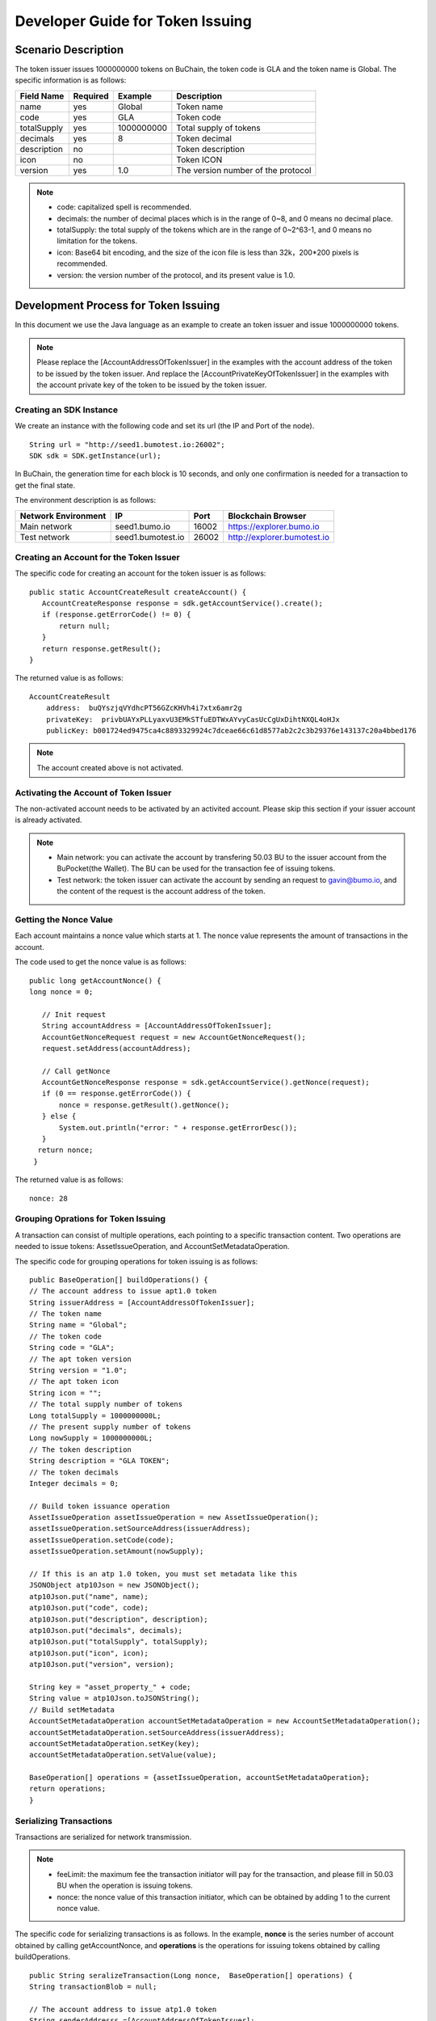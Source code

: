Developer Guide for Token Issuing
=======================================

Scenario Description
--------------------

The token issuer issues 1000000000 tokens on BuChain, the token code is GLA and the token name is Global. 
The specific information is as follows:

+-------------------------+----------+------------------+------------------------+
| Field Name              | Required | Example          | Description            |
+=========================+==========+==================+========================+
| name                    | yes      | Global           | Token name             |
+-------------------------+----------+------------------+------------------------+
| code                    | yes      | GLA              | Token code             |
+-------------------------+----------+------------------+------------------------+
| totalSupply             | yes      | 1000000000       | Total supply of tokens |
+-------------------------+----------+------------------+------------------------+
| decimals                | yes      | 8                | Token decimal          |
+-------------------------+----------+------------------+------------------------+
| description             | no       |                  | Token description      |
+-------------------------+----------+------------------+------------------------+
| icon                    | no       |                  | Token ICON             |
+-------------------------+----------+------------------+------------------------+   
| version                 | yes      | 1.0              | The version number of  |     
|                         |          |                  | the protocol           |
+-------------------------+----------+------------------+------------------------+

.. note:: - code: capitalized spell is recommended.

       - decimals: the number of decimal places which is in the range of 0~8, and 0 means no decimal place.

       - totalSupply: the total supply of the tokens which are in the range of 0~2^63-1, and 0 means no limitation for the tokens.
      
       - icon:  Base64 bit encoding, and the size of the icon file is less than 32k，200*200 pixels is recommended.

       - version: the version number of the protocol, and its present value is 1.0.
        



Development Process for Token Issuing
--------------------------------------

In this document we use the Java language as an example to create an token issuer and issue 1000000000 tokens.

.. note:: Please replace the [AccountAddressOfTokenIssuer] in the examples with the account address of the token to be issued by the token issuer.
       And replace the [AccountPrivateKeyOfTokenIssuer] in the examples with the account private key of the token to be issued by the token issuer.

Creating an SDK Instance
~~~~~~~~~~~~~~~~~~~~~~~~~

We create an instance with the following code and set its url (the IP and Port of the node).

::

 String url = "http://seed1.bumotest.io:26002";
 SDK sdk = SDK.getInstance(url);

In BuChain, the generation time for each block is 10 seconds, and only one confirmation is needed for a transaction to get the final state.

The environment description is as follows:

+-------------------------+--------------------+------------------+------------------------------+
| Network Environment     | IP                 | Port             | Blockchain Browser           |
+=========================+====================+==================+==============================+
| Main network            | seed1.bumo.io      | 16002            | https://explorer.bumo.io     |
+-------------------------+--------------------+------------------+------------------------------+
| Test network            | seed1.bumotest.io  | 26002            | http://explorer.bumotest.io  |
+-------------------------+--------------------+------------------+------------------------------+   

Creating an Account for the Token Issuer 
~~~~~~~~~~~~~~~~~~~~~~~~~~~~~~~~~~~~~~~~

The specific code for creating an account for the token issuer is as follows:

::

 public static AccountCreateResult createAccount() {
    AccountCreateResponse response = sdk.getAccountService().create();
    if (response.getErrorCode() != 0) {
        return null;
    }
    return response.getResult();
 }

The returned value is as follows:

::

 AccountCreateResult
     address:  buQYszjqVYdhcPT56GZcKHVh4i7xtx6amr2g
     privateKey:  privbUAYxPLLyaxvU3EMkSTfuEDTWxAYvyCasUcCgUxDihtNXQL4oHJx
     publicKey: b001724ed9475ca4c8893329924c7dceae66c61d8577ab2c2c3b29376e143137c20a4bbed176

.. note:: The account created above is not activated.


Activating the Account of Token Issuer 
~~~~~~~~~~~~~~~~~~~~~~~~~~~~~~~~~~~~~

The non-activated account needs to be activated by an activited account. Please skip this section if your issuer account is already activated.


.. note:: - Main network: you can activate the account by transfering 50.03 BU to the issuer account from the BuPocket(the Wallet). The BU can be used for the transaction fee of issuing tokens.

       - Test network: the token issuer can activate the account by sending an request to gavin@bumo.io, and the content of the request is the account address of the token.



Getting the Nonce Value 
~~~~~~~~~~~~~~~~~~~~~~~~

Each account maintains a nonce value which starts at 1. The nonce value represents the amount of transactions in the account.

The code used to get the nonce value is as follows:

::

 public long getAccountNonce() {
 long nonce = 0;

    // Init request
    String accountAddress = [AccountAddressOfTokenIssuer];
    AccountGetNonceRequest request = new AccountGetNonceRequest();
    request.setAddress(accountAddress);

    // Call getNonce
    AccountGetNonceResponse response = sdk.getAccountService().getNonce(request);
    if (0 == response.getErrorCode()) {
        nonce = response.getResult().getNonce();
    } else {
        System.out.println("error: " + response.getErrorDesc());
    }
   return nonce;
  }

The returned value is as follows:

::

 nonce: 28

Grouping Oprations for Token Issuing
~~~~~~~~~~~~~~~~~~~~~~~~~~~~~~~~~~~~~~

A transaction can consist of multiple operations, each pointing to a specific transaction content.
Two operations are needed to issue tokens: AssetIssueOperation, and AccountSetMetadataOperation.

The specific code for grouping operations for token issuing is as follows:

::

    public BaseOperation[] buildOperations() {
    // The account address to issue apt1.0 token
    String issuerAddress = [AccountAddressOfTokenIssuer];
    // The token name
    String name = "Global";
    // The token code
    String code = "GLA";
    // The apt token version
    String version = "1.0";
    // The apt token icon
    String icon = "";
    // The total supply number of tokens
    Long totalSupply = 1000000000L;
    // The present supply number of tokens
    Long nowSupply = 1000000000L;
    // The token description
    String description = "GLA TOKEN";
    // The token decimals
    Integer decimals = 0;

    // Build token issuance operation
    AssetIssueOperation assetIssueOperation = new AssetIssueOperation();
    assetIssueOperation.setSourceAddress(issuerAddress);
    assetIssueOperation.setCode(code);
    assetIssueOperation.setAmount(nowSupply);

    // If this is an atp 1.0 token, you must set metadata like this
    JSONObject atp10Json = new JSONObject();
    atp10Json.put("name", name);
    atp10Json.put("code", code);
    atp10Json.put("description", description);
    atp10Json.put("decimals", decimals);
    atp10Json.put("totalSupply", totalSupply);
    atp10Json.put("icon", icon);
    atp10Json.put("version", version);

    String key = "asset_property_" + code;
    String value = atp10Json.toJSONString();
    // Build setMetadata
    AccountSetMetadataOperation accountSetMetadataOperation = new AccountSetMetadataOperation();
    accountSetMetadataOperation.setSourceAddress(issuerAddress);
    accountSetMetadataOperation.setKey(key);
    accountSetMetadataOperation.setValue(value);

    BaseOperation[] operations = {assetIssueOperation, accountSetMetadataOperation};
    return operations;
    }

Serializing Transactions
~~~~~~~~~~~~~~~~~~~~~~~~~

Transactions are serialized for network transmission.


.. note:: - feeLimit: the maximum fee the transaction initiator will pay for the transaction, and please fill in 50.03 BU when the operation is issuing tokens.

       - nonce: the nonce value of this transaction initiator,  which can be obtained by adding 1 to the current nonce value.



The specific code for serializing transactions is as follows. 
In the example, **nonce** is the series number of account obtained by calling getAccountNonce, 
and **operations** is the operations for issuing tokens obtained by calling buildOperations.


::

 public String seralizeTransaction(Long nonce,  BaseOperation[] operations) {
 String transactionBlob = null;

 // The account address to issue atp1.0 token
 String senderAddresss =[AccountAddressOfTokenIssuer];
    // The gasPrice is fixed at 1000L, the unit is MO
    Long gasPrice = 1000L;
    // Set up the maximum cost 50.03BU
    Long feeLimit = ToBaseUnit.BU2MO("50.03");
   // Nonce should add 1
   nonce += 1;

 // Build transaction Blob
 TransactionBuildBlobRequest transactionBuildBlobRequest = new TransactionBuildBlobRequest();
 transactionBuildBlobRequest.setSourceAddress(senderAddresss);
 transactionBuildBlobRequest.setNonce(nonce);
 transactionBuildBlobRequest.setFeeLimit(feeLimit);
 transactionBuildBlobRequest.setGasPrice(gasPrice);
 for (int i = 0; i < operations.length; i++) {
    transactionBuildBlobRequest.addOperation(operations[i]);
 }
  TransactionBuildBlobResponse transactionBuildBlobResponse = sdk.getTransactionService().buildBlob(transactionBuildBlobRequest);
  if (transactionBuildBlobResponse.getErrorCode() == 0) {
 transactionBlob = transactionBuildBlobResponse. getResult().getTransactionBlob();
 } else {
    System.out.println("error: " + transactionBuildBlobResponse.getErrorDesc());
 }
 return transactionBlob;
 }



The returned value is as follows:

::

 transactionBlob: 
 0A2462755173757248314D34726A4C6B666A7A6B7852394B584A366A537532723978424E45771 
 01C18C0F1CED11220E8073A350802122462755173757248314D34726A4C6B666A7A6B7852394B 
 584A366A537532723978424E45772A0B0A03474C41108094EBDC033AB60108041224627551737 
 57248314D34726A4C6B666A7A6B7852394B584A366A537532723978424E45773A8B010A126173 
 7365745F70726F70657274795F474C4112757B22636F6465223A22474C41222C22746F74616C5 
 37570706C79223A313030303030303030302C22646563696D616C73223A302C226E616D65223A 
 22474C41222C2269636F6E223A22222C226465736372697074696F6E223A22474C412054 
  
  
Signing Transactions
~~~~~~~~~~~~~~~~~~~~

All transactions need to be signed to be valid. The signing result includes the signature data and the public key.

The specific code for signing transactions is as follows.
In the example, **transactionBlob** is the string of the seralized transactions obtained by calling seralizeTransaction.


::

 public Signature[] signTransaction(String transactionBlob) {
    Signature[] signatures = null;
    // The account private key to issue atp1.0 token
  String senderPrivateKey =[AccountPrivateKeyOfTokenIssuer];


 // Sign transaction BLob
 TransactionSignRequest transactionSignRequest = new TransactionSignRequest();
 transactionSignRequest.setBlob(transactionBlob);
 transactionSignRequest.addPrivateKey(senderPrivateKey);
 TransactionSignResponse transactionSignResponse = sdk.getTransactionService().sign(transactionSignRequest);
 if (transactionSignResponse.getErrorCode() == 0) {
    signatures = transactionSignResponse.getResult().getSignatures();
 } else {
    System.out.println("error: " + transactionSignResponse.getErrorDesc());
 }
 return signatures;
 }


The returned value is as follows:
::

 signData: 6CEA42B11253BD49E7F1A0A90EB16448C6BC35E8684588DAB8C5D77B5E771BD5C7E1718942B32 
 F9BDE14551866C00FEBA832D92F88755226434413F98E5A990C; 
 publicKey: b00179b4adb1d3188aa1b98d6977a837bd4afdbb4813ac65472074fe3a491979bf256ba63895


Sending Transactions
~~~~~~~~~~~~~~~~~~~~~

Sending transactions refers to sending the serialized transactions and the signatures to BuChain.


The specific code for sending transactions is as follows.
In the example, **transactionBlob** is the string of the seralized transactions obtained by calling seralizeTransaction,
and **signatures** is the signature data obtained by calling signTransaction.

::

 public String submitTransaction(String transactionBlob, Signature[] signatures) {
 String  hash = null;


 // Submit transaction
 TransactionSubmitRequest transactionSubmitRequest = new TransactionSubmitRequest();
 transactionSubmitRequest.setTransactionBlob(transactionBlob);
 transactionSubmitRequest.setSignatures(signatures);
 TransactionSubmitResponse transactionSubmitResponse = sdk.getTransactionService().submit(transactionSubmitRequest);
 if (0 == transactionSubmitResponse.getErrorCode()) {
        hash = transactionSubmitResponse.getResult().getHash();
 } else {
        System.out.println("error: " + transactionSubmitResponse.getErrorDesc());
  }
 return  hash ;
 }


The returned value is as follows:

::

 hash:  031fa9a7da6cf8777cdd55df782713d4d05e2465146a697832011b058c0a0cd8


Checking the Result of the Transaction Execution
~~~~~~~~~~~~~~~~~~~~~~~~~~~~~~~~~~~~~~~~~~~~~~~~

.. note:: The returned result of transactions sent represents whether the transaction is submitted successfully.
       To check whether the transaction is executed successfully, you have to perform one of the two operations:


Querying from the Blockchain Browser
^^^^^^^^^^^^^^^^^^^^^^^^^^^^^^^^^^^^^^^^^^^

You can query the result from the BUMO Blockchain browser by the hash value you obtained above. The address of the main network is `<https://explorer.bumo.io>`_ and the address of the test network is  `<http://explorer.bumotest.io>`_：

|BUBrowser|

The result returned is as follows:

|execution_result_of_transaction|


Querying by Calling the Interface
^^^^^^^^^^^^^^^^^^^^^^^^^^^^^^^^^^

The specific code to call the interface is as follows.
In the example, **txHash** is the hash value of transactions which is the unique identification obtained by calling submitTransaction.


::

 public boolean checkTransactionStatus(String txHash) {
    Boolean transactionStatus = true;

   long startTime = System.currentTimeMillis();
   while (true) {
      int status = 0;

      // Init request
      TransactionGetInfoRequest request = new TransactionGetInfoRequest();
      request.setHash(txHash);

      // Call getInfo
      TransactionGetInfoResponse response = sdk.getTransactionService().getInfo(request);
      int errorCode = response.getErrorCode();
      if (errorCode == 0) {
         TransactionHistory transactionHistory = response.getResult().getTransactions()[0];
         if (transactionHistory.getErrorCode() != 0) {
            // 交易执行失败
            status = 0;
         }
         else {
            // 交易执行成功
            status = 1;
         }
      } else if (errorCode == 4) {
         // 暂未查询到交易
         status = -1;
      } else {
         // 查询失败
         status = 0;
      }
      
      if (1 == status) {
         break;
      } else if (0 == status) {
         System.out.println("error: 交易(" + txHash + ") 执行失败");
         transactionStatus = false;
         break;
      }

      // 交易执行等待10秒
      try {
         Thread.sleep(10000);
      } catch (InterruptedException e) {
         e.printStackTrace();
      }

      // 交易超时
      long endTime = System.currentTimeMillis();
      if (endTime - startTime > 50000) {
         System.out.println("error: 交易(" + txHash + ") 执行超时");
         transactionStatus = false;
         break;
      }
   }
   return transactionStatus;
 }


The returned value is as follows:

::
 
 transactionStatus: true


.. |BUBrowser| image:: ../docs/image/BUBrowser.png
.. |execution_result_of_transaction| image:: ../docs/image/execution_result_of_transaction.png
